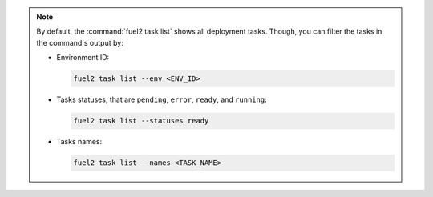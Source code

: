 .. note::

   By default, the :command:`fuel2 task list` shows all deployment tasks.
   Though, you can filter the tasks in the command's output by:

   * Environment ID:
   
     .. code-block:: console

        fuel2 task list --env <ENV_ID>
   
   * Tasks statuses, that are ``pending``, ``error``, ``ready``, and ``running``:
   
     .. code-block:: console

        fuel2 task list --statuses ready

   * Tasks names:

     .. code-block:: console

        fuel2 task list --names <TASK_NAME>